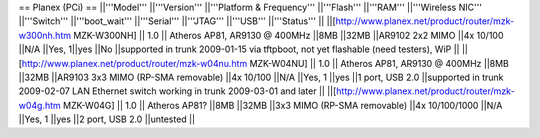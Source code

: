 == Planex (PCi) ==
||'''Model''' ||'''Version''' ||'''Platform & Frequency''' ||'''Flash''' ||'''RAM''' ||'''Wireless NIC''' ||'''Switch''' ||'''boot_wait''' ||'''Serial''' ||'''JTAG''' ||'''USB''' ||'''Status''' ||
||[http://www.planex.net/product/router/mzk-w300nh.htm MZK-W300NH] || 1.0 || Atheros AP81, AR9130 @ 400MHz ||8MB ||32MB ||AR9102 2x2 MIMO ||4x 10/100 ||N/A ||Yes, 1||yes ||No ||supported in trunk 2009-01-15 via tftpboot, not yet flashable (need testers), WiP ||
||[http://www.planex.net/product/router/mzk-w04nu.htm MZK-W04NU] || 1.0 || Atheros AP81, AR9130 @ 400MHz ||8MB ||32MB ||AR9103 3x3 MIMO (RP-SMA removable) ||4x 10/100 ||N/A ||Yes, 1 ||yes ||1 port, USB 2.0 ||supported in trunk 2009-02-07 LAN Ethernet switch working in trunk 2009-03-01 and later ||
||[http://www.planex.net/product/router/mzk-w04g.htm MZK-W04G] || 1.0 || Atheros AP81? ||8MB ||32MB ||3x3 MIMO (RP-SMA removable) ||4x 10/100/1000 ||N/A ||Yes, 1 ||yes ||2 port, USB 2.0 ||untested ||
